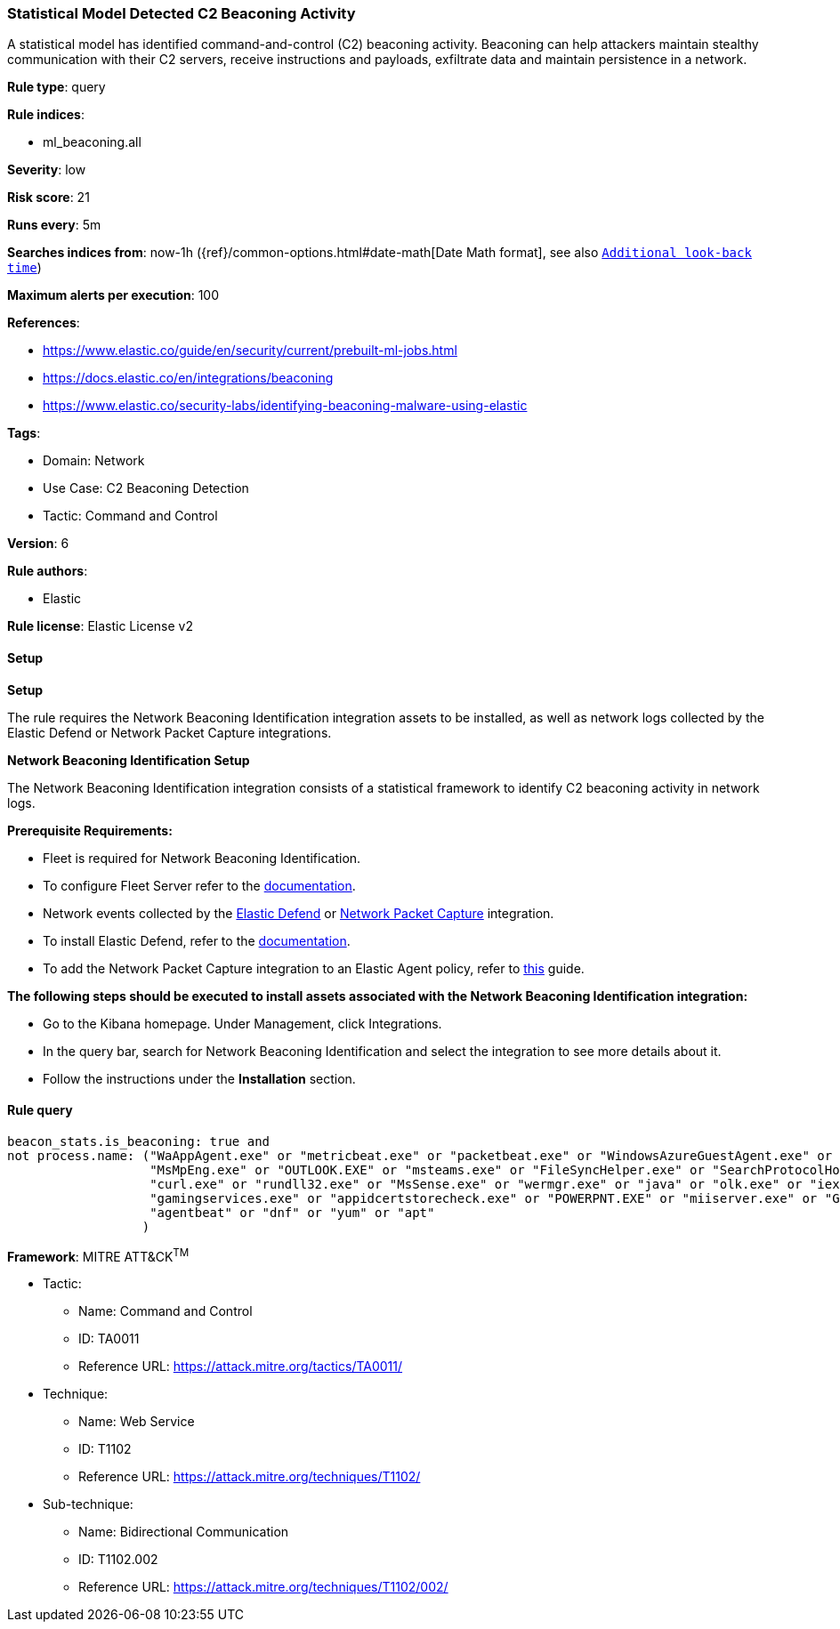 [[prebuilt-rule-8-13-9-statistical-model-detected-c2-beaconing-activity]]
=== Statistical Model Detected C2 Beaconing Activity

A statistical model has identified command-and-control (C2) beaconing activity. Beaconing can help attackers maintain stealthy communication with their C2 servers, receive instructions and payloads, exfiltrate data and maintain persistence in a network.

*Rule type*: query

*Rule indices*: 

* ml_beaconing.all

*Severity*: low

*Risk score*: 21

*Runs every*: 5m

*Searches indices from*: now-1h ({ref}/common-options.html#date-math[Date Math format], see also <<rule-schedule, `Additional look-back time`>>)

*Maximum alerts per execution*: 100

*References*: 

* https://www.elastic.co/guide/en/security/current/prebuilt-ml-jobs.html
* https://docs.elastic.co/en/integrations/beaconing
* https://www.elastic.co/security-labs/identifying-beaconing-malware-using-elastic

*Tags*: 

* Domain: Network
* Use Case: C2 Beaconing Detection
* Tactic: Command and Control

*Version*: 6

*Rule authors*: 

* Elastic

*Rule license*: Elastic License v2


==== Setup



*Setup*


The rule requires the Network Beaconing Identification integration assets to be installed, as well as network logs collected by the Elastic Defend or Network Packet Capture integrations.


*Network Beaconing Identification Setup*

The Network Beaconing Identification integration consists of a statistical framework to identify C2 beaconing activity in network logs.


*Prerequisite Requirements:*

- Fleet is required for Network Beaconing Identification.
- To configure Fleet Server refer to the https://www.elastic.co/guide/en/fleet/current/fleet-server.html[documentation].
- Network events collected by the https://docs.elastic.co/en/integrations/endpoint[Elastic Defend] or https://docs.elastic.co/integrations/network_traffic[Network Packet Capture] integration.
- To install Elastic Defend, refer to the https://www.elastic.co/guide/en/security/current/install-endpoint.html[documentation].
- To add the Network Packet Capture integration to an Elastic Agent policy, refer to https://www.elastic.co/guide/en/fleet/current/add-integration-to-policy.html[this] guide.


*The following steps should be executed to install assets associated with the Network Beaconing Identification integration:*

- Go to the Kibana homepage. Under Management, click Integrations.
- In the query bar, search for Network Beaconing Identification and select the integration to see more details about it.
- Follow the instructions under the **Installation** section.


==== Rule query


[source, js]
----------------------------------
beacon_stats.is_beaconing: true and
not process.name: ("WaAppAgent.exe" or "metricbeat.exe" or "packetbeat.exe" or "WindowsAzureGuestAgent.exe" or "HealthService.exe" or "Widgets.exe" or "lsass.exe" or "msedgewebview2.exe" or 
                   "MsMpEng.exe" or "OUTLOOK.EXE" or "msteams.exe" or "FileSyncHelper.exe" or "SearchProtocolHost.exe" or "Creative Cloud.exe" or "ms-teams.exe" or "ms-teamsupdate.exe" or 
                   "curl.exe" or "rundll32.exe" or "MsSense.exe" or "wermgr.exe" or "java" or "olk.exe" or "iexplore.exe" or "NetworkManager" or "packetbeat" or "Ssms.exe" or "NisSrv.exe" or 
                   "gamingservices.exe" or "appidcertstorecheck.exe" or "POWERPNT.EXE" or "miiserver.exe" or "Grammarly.Desktop.exe" or "SnagitEditor.exe" or "CRWindowsClientService.exe" or
                   "agentbeat" or "dnf" or "yum" or "apt"
                  )

----------------------------------

*Framework*: MITRE ATT&CK^TM^

* Tactic:
** Name: Command and Control
** ID: TA0011
** Reference URL: https://attack.mitre.org/tactics/TA0011/
* Technique:
** Name: Web Service
** ID: T1102
** Reference URL: https://attack.mitre.org/techniques/T1102/
* Sub-technique:
** Name: Bidirectional Communication
** ID: T1102.002
** Reference URL: https://attack.mitre.org/techniques/T1102/002/
